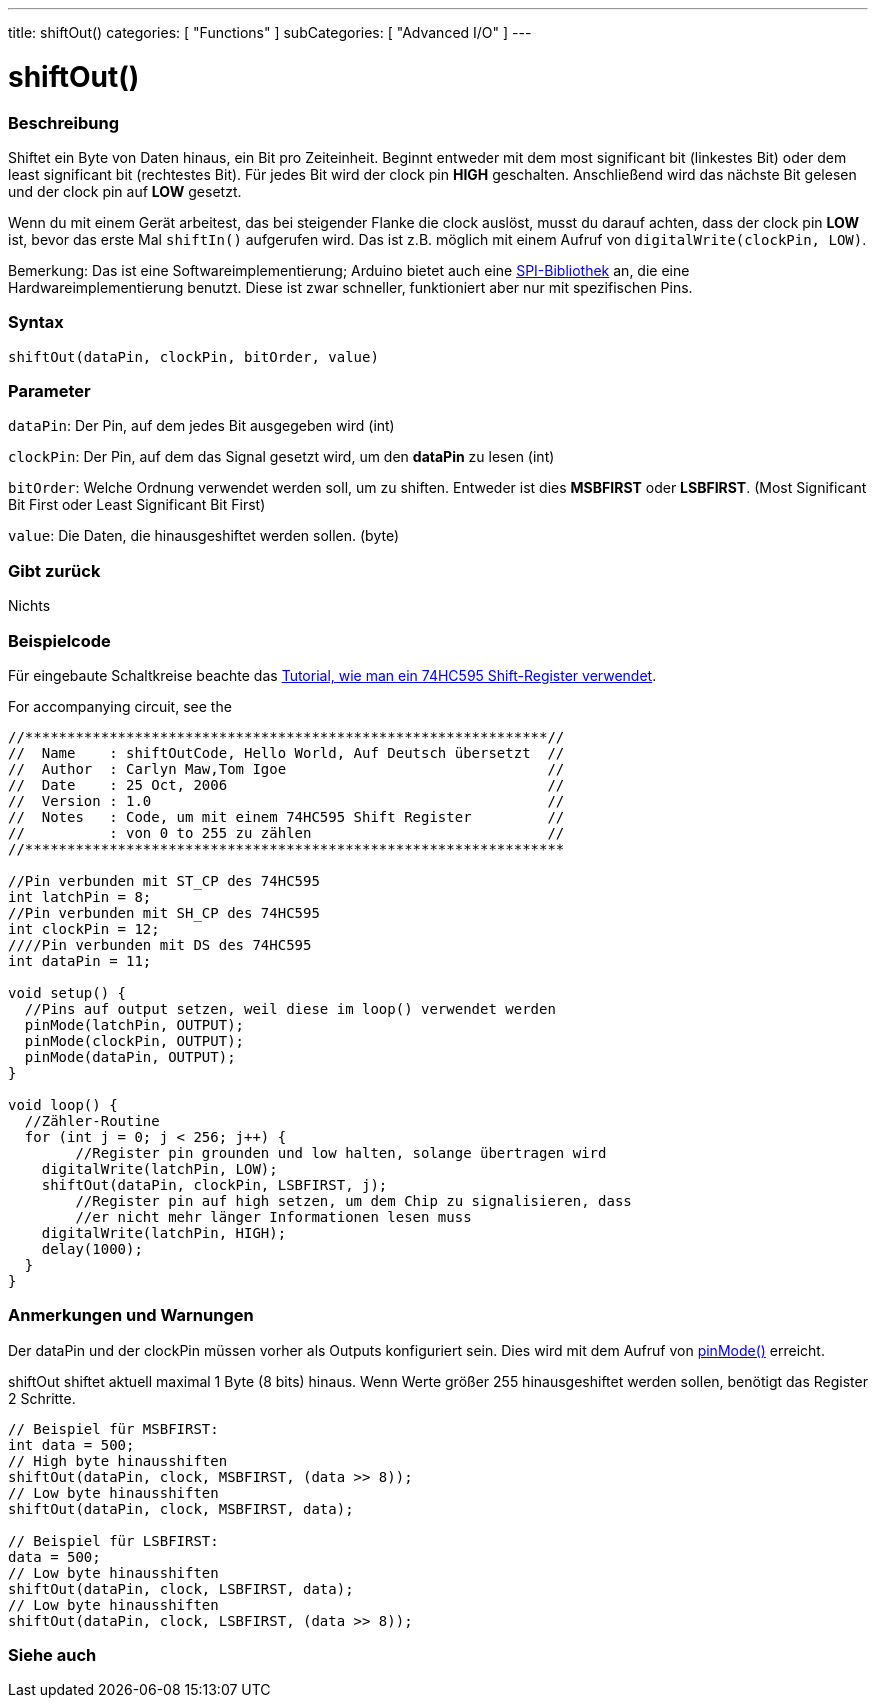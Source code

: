 ---
title: shiftOut()
categories: [ "Functions" ]
subCategories: [ "Advanced I/O" ]
---

= shiftOut()


// OVERVIEW SECTION STARTS
[#overview]
--

[float]
=== Beschreibung
Shiftet ein Byte von Daten hinaus, ein Bit pro Zeiteinheit. Beginnt entweder mit dem most significant bit (linkestes Bit) oder dem least significant bit (rechtestes Bit). Für jedes Bit wird der clock pin *HIGH* geschalten.
Anschließend wird das nächste Bit gelesen und der clock pin auf *LOW* gesetzt.

Wenn du mit einem Gerät arbeitest, das bei steigender Flanke die clock auslöst, musst du darauf achten, dass der clock pin *LOW* ist, bevor das erste Mal `shiftIn()` aufgerufen wird. Das ist z.B. möglich mit einem
Aufruf von `digitalWrite(clockPin, LOW)`.

Bemerkung: Das ist eine Softwareimplementierung; Arduino bietet auch eine link:https://www.arduino.cc/en/Reference/SPI[SPI-Bibliothek] an, die eine Hardwareimplementierung benutzt. Diese ist zwar schneller, funktioniert
aber nur mit spezifischen Pins.
[%hardbreaks]


[float]
=== Syntax
`shiftOut(dataPin, clockPin, bitOrder, value)`


[float]
=== Parameter
`dataPin`: Der Pin, auf dem jedes Bit ausgegeben wird (int)

`clockPin`: Der Pin, auf dem das Signal gesetzt wird, um den *dataPin* zu lesen (int)

`bitOrder`: Welche Ordnung verwendet werden soll, um zu shiften. Entweder ist dies *MSBFIRST* oder *LSBFIRST*.
(Most Significant Bit First oder Least Significant Bit First)

`value`: Die Daten, die hinausgeshiftet werden sollen. (byte)

[float]
=== Gibt zurück
Nichts

--
// OVERVIEW SECTION ENDS




// HOW TO USE SECTION STARTS
[#howtouse]
--

[float]
=== Beispielcode
// Describe what the example code is all about and add relevant code   ►►►►► THIS SECTION IS MANDATORY ◄◄◄◄◄
Für eingebaute Schaltkreise beachte das http://arduino.cc/en/Tutorial/ShiftOut[Tutorial, wie man ein 74HC595 Shift-Register verwendet].

For accompanying circuit, see the

[source,arduino]
----
//**************************************************************//
//  Name    : shiftOutCode, Hello World, Auf Deutsch übersetzt  //
//  Author  : Carlyn Maw,Tom Igoe                               //
//  Date    : 25 Oct, 2006                                      //
//  Version : 1.0                                               //
//  Notes   : Code, um mit einem 74HC595 Shift Register         //
//          : von 0 to 255 zu zählen                            //
//****************************************************************

//Pin verbunden mit ST_CP des 74HC595
int latchPin = 8;
//Pin verbunden mit SH_CP des 74HC595
int clockPin = 12;
////Pin verbunden mit DS des 74HC595
int dataPin = 11;

void setup() {
  //Pins auf output setzen, weil diese im loop() verwendet werden
  pinMode(latchPin, OUTPUT);
  pinMode(clockPin, OUTPUT);
  pinMode(dataPin, OUTPUT);
}

void loop() {
  //Zähler-Routine
  for (int j = 0; j < 256; j++) {
	//Register pin grounden und low halten, solange übertragen wird
    digitalWrite(latchPin, LOW);
    shiftOut(dataPin, clockPin, LSBFIRST, j);
	//Register pin auf high setzen, um dem Chip zu signalisieren, dass
	//er nicht mehr länger Informationen lesen muss
    digitalWrite(latchPin, HIGH);
    delay(1000);
  }
}
----
[%hardbreaks]

[float]
=== Anmerkungen und Warnungen
Der dataPin und der clockPin müssen vorher als Outputs konfiguriert sein. Dies wird mit dem Aufruf von link:../../digital-io/pinmode[pinMode()] erreicht.

shiftOut shiftet aktuell maximal 1 Byte (8 bits) hinaus. Wenn Werte größer 255 hinausgeshiftet werden sollen, benötigt das Register 2 Schritte.
[source,arduino]
----
// Beispiel für MSBFIRST:
int data = 500;
// High byte hinausshiften
shiftOut(dataPin, clock, MSBFIRST, (data >> 8));
// Low byte hinausshiften
shiftOut(dataPin, clock, MSBFIRST, data);

// Beispiel für LSBFIRST:
data = 500;
// Low byte hinausshiften
shiftOut(dataPin, clock, LSBFIRST, data);
// Low byte hinausshiften
shiftOut(dataPin, clock, LSBFIRST, (data >> 8));
----
[%hardbreaks]

--
// HOW TO USE SECTION ENDS


// SEE ALSO SECTION
[#see_also]
--

[float]
=== Siehe auch

--
// SEE ALSO SECTION ENDS
